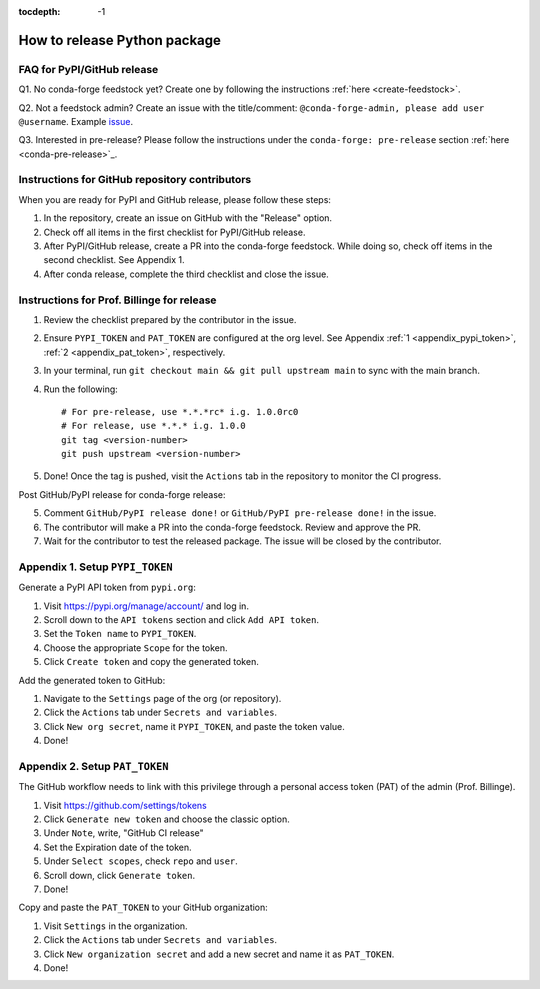 :tocdepth: -1

.. index:: release_guide
    
.. _release_guide:

===============================
How to release Python package
===============================


FAQ for PyPI/GitHub release
~~~~~~~~~~~~~~~~~~~~~~~~~~~~~~~~~~~~~~~

Q1. No conda-forge feedstock yet? Create one by following the instructions :ref:`here <create-feedstock>`.

Q2. Not a feedstock admin? Create an issue with the title/comment: ``@conda-forge-admin, please add user @username``. Example `issue <https://github.com/conda-forge/diffpy.pdffit2-feedstock/issues/21>`_.

Q3. Interested in pre-release? Please follow the instructions under the ``conda-forge: pre-release`` section :ref:`here <conda-pre-release>`_.



Instructions for GitHub repository contributors
~~~~~~~~~~~~~~~~~~~~~~~~~~~~~~~~~~~~~~~~~~~~~~~

When you are ready for PyPI and GitHub release, please follow these steps:

1. In the repository, create an issue on GitHub with the "Release" option.

2. Check off all items in the first checklist for PyPI/GitHub release.

3. After PyPI/GitHub release, create a PR into the conda-forge feedstock. While doing so, check off items in the second checklist. See Appendix 1.

4. After conda release, complete the third checklist and close the issue.


Instructions for Prof. Billinge for release
~~~~~~~~~~~~~~~~~~~~~~~~~~~~~~~~~~~~~~~~~~~

1. Review the checklist prepared by the contributor in the issue.

2. Ensure ``PYPI_TOKEN`` and ``PAT_TOKEN`` are configured at the org level. See Appendix :ref:`1 <appendix_pypi_token>`, :ref:`2 <appendix_pat_token>`, respectively.

3. In your terminal, run ``git checkout main && git pull upstream main`` to sync with the main branch.

4. Run the following::

    # For pre-release, use *.*.*rc* i.g. 1.0.0rc0 
    # For release, use *.*.* i.g. 1.0.0
    git tag <version-number>
    git push upstream <version-number>

5. Done! Once the tag is pushed, visit the ``Actions`` tab in the repository to monitor the CI progress.

Post GitHub/PyPI release for conda-forge release:

5. Comment ``GitHub/PyPI release done!`` or ``GitHub/PyPI pre-release done!`` in the issue.

6. The contributor will make a PR into the conda-forge feedstock. Review and approve the PR.

7. Wait for the contributor to test the released package. The issue will be closed by the contributor.

.. _appendix_pypi_token:

Appendix 1. Setup ``PYPI_TOKEN``
~~~~~~~~~~~~~~~~~~~~~~~~~~~~~~~~

Generate a PyPI API token from ``pypi.org``:

1. Visit https://pypi.org/manage/account/ and log in.

2. Scroll down to the ``API tokens`` section and click ``Add API token``.

3. Set the ``Token name`` to ``PYPI_TOKEN``.

4. Choose the appropriate ``Scope`` for the token.

5. Click ``Create token`` and copy the generated token.

Add the generated token to GitHub:

1. Navigate to the ``Settings`` page of the org (or repository).

2. Click the ``Actions`` tab under ``Secrets and variables``.

3. Click ``New org secret``, name it ``PYPI_TOKEN``, and paste the token value.

4. Done!

.. image:: ./img/add-pypi-secret.png
   :alt: add-pypi-secret
   :width: 600px

.. _appendix_pat_token:

Appendix 2. Setup ``PAT_TOKEN``
~~~~~~~~~~~~~~~~~~~~~~~~~~~~~~~~

The GitHub workflow needs to link with this privilege through a personal access token (PAT) of the admin (Prof. Billinge).

1. Visit https://github.com/settings/tokens

2. Click ``Generate new token`` and choose the classic option.

3. Under ``Note``, write, "GitHub CI release"

4. Set the Expiration date of the token.

5. Under ``Select scopes``, check ``repo`` and ``user``.

6. Scroll down, click ``Generate token``.

7. Done!

.. image:: ./img/add-personal-access-token.png
   :alt: add-personal-access-token
   :width: 600px

Copy and paste the ``PAT_TOKEN`` to your GitHub organization:

1. Visit ``Settings`` in the organization.

2. Click the ``Actions`` tab under ``Secrets and variables``.

3. Click ``New organization secret`` and add a new secret and name it as ``PAT_TOKEN``.

4. Done!
